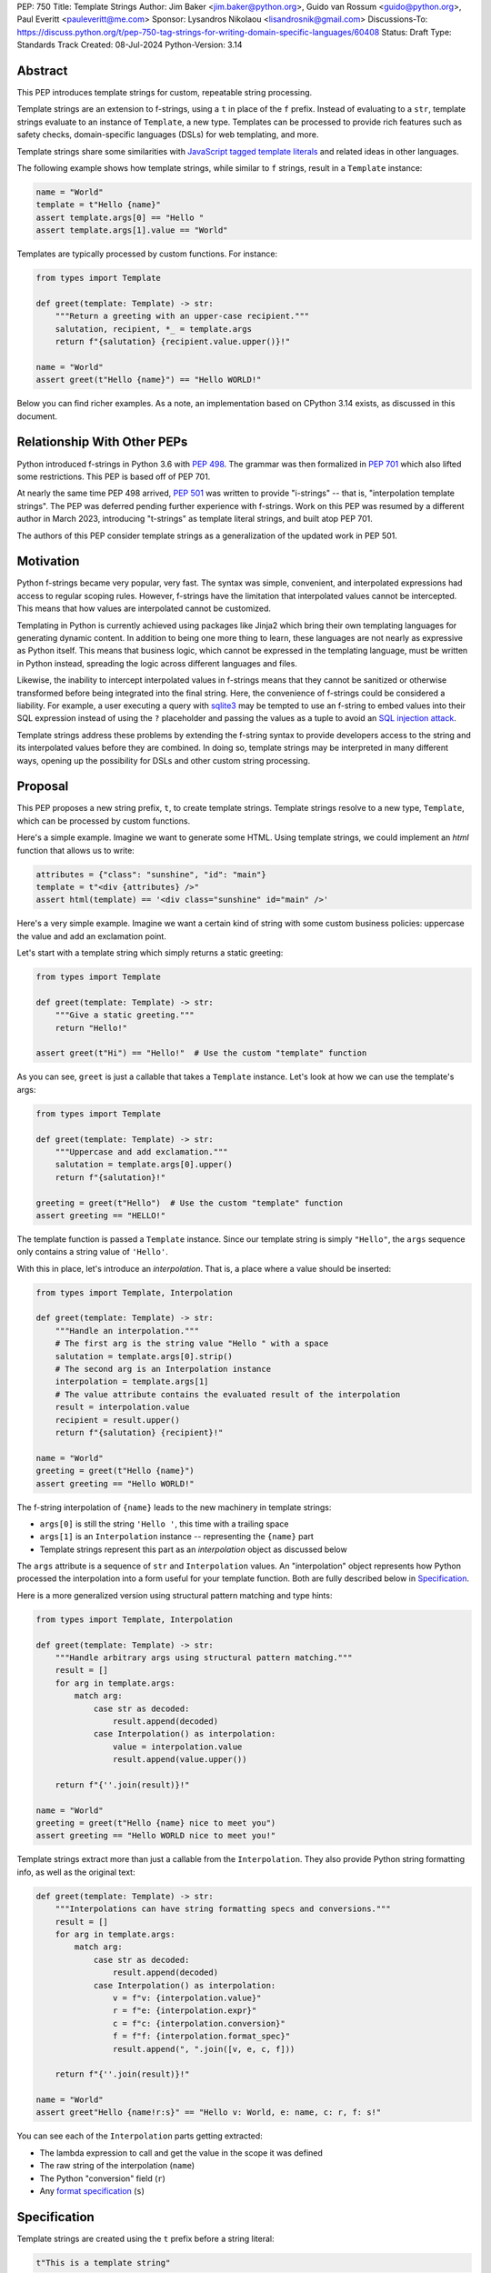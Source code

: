 PEP: 750
Title: Template Strings
Author: Jim Baker <jim.baker@python.org>, Guido van Rossum <guido@python.org>, Paul Everitt <pauleveritt@me.com>
Sponsor: Lysandros Nikolaou <lisandrosnik@gmail.com>
Discussions-To: https://discuss.python.org/t/pep-750-tag-strings-for-writing-domain-specific-languages/60408
Status: Draft
Type: Standards Track
Created: 08-Jul-2024
Python-Version: 3.14

Abstract
========

This PEP introduces template strings for custom, repeatable string processing.

Template strings are an extension to f-strings, using a ``t`` in place of the
``f`` prefix. Instead of evaluating to a ``str``, template strings evaluate to
an instance of ``Template``, a new type. Templates can be processed to provide
rich features such as safety checks, domain-specific languages (DSLs) for web
templating, and more.

Template strings share some similarities with `JavaScript tagged template literals <https://developer.mozilla.org/en-US/docs/Web/JavaScript/Reference/Template_literals#tagged_templates>`_
and related ideas in other languages.

The following example shows how template strings, while similar to ``f`` strings,
result in a ``Template`` instance:

.. code-block:: python

    name = "World"
    template = t"Hello {name}"
    assert template.args[0] == "Hello "
    assert template.args[1].value == "World"

Templates are typically processed by custom functions. For instance:

.. code-block:: python

    from types import Template

    def greet(template: Template) -> str:
        """Return a greeting with an upper-case recipient."""
        salutation, recipient, *_ = template.args
        return f"{salutation} {recipient.value.upper()}!"

    name = "World"
    assert greet(t"Hello {name}") == "Hello WORLD!"

Below you can find richer examples. As a note, an implementation based on CPython 3.14
exists, as discussed in this document.

Relationship With Other PEPs
============================

Python introduced f-strings in Python 3.6 with :pep:`498`. The grammar was
then formalized in :pep:`701` which also lifted some restrictions. This PEP
is based off of PEP 701.

At nearly the same time PEP 498 arrived, :pep:`501` was written to provide
"i-strings" -- that is, "interpolation template strings". The PEP was
deferred pending further experience with f-strings. Work on this PEP was
resumed by a different author in March 2023, introducing "t-strings" as template
literal strings, and built atop PEP 701.

The authors of this PEP consider template strings as a generalization of the
updated work in PEP 501.

Motivation
==========

Python f-strings became very popular, very fast. The syntax was simple, convenient, and
interpolated expressions had access to regular scoping rules. However, f-strings have
the limitation that interpolated values cannot be intercepted. This means that how values
are interpolated cannot be customized.

Templating in Python is currently achieved using packages like Jinja2 which bring their
own templating languages for generating dynamic content. In addition to being one more
thing to learn, these languages are not nearly as expressive as Python itself. This
means that business logic, which cannot be expressed in the templating language, must be
written in Python instead, spreading the logic across different languages and files.

Likewise, the inability to intercept interpolated values in f-strings means that
they cannot be sanitized or otherwise transformed before being integrated into
the final string. Here, the convenience of f-strings could be considered a liability.
For example, a user executing a query with `sqlite3 <https://docs.python.org/3/library/sqlite3.html>`__
may be tempted to use an f-string to embed values into their SQL expression instead of
using the ``?`` placeholder and passing the values as a tuple to avoid an
`SQL injection attack <https://en.wikipedia.org/wiki/SQL_injection>`__.

Template strings address these problems by extending the f-string syntax to provide
developers access to the string and its interpolated values before they are combined. In
doing so, template strings may be interpreted in many different ways, opening up the
possibility for DSLs and other custom string processing.


Proposal
========

This PEP proposes a new string prefix, ``t``, to create template strings. Template
strings resolve to a new type, ``Template``, which can be processed by custom functions.

Here's a simple example. Imagine we want to generate some HTML. Using template
strings, we could implement an `html` function that allows us to write:

.. code-block:: python

    attributes = {"class": "sunshine", "id": "main"}
    template = t"<div {attributes} />"
    assert html(template) == '<div class="sunshine" id="main" />'

Here's a very simple example. Imagine we want a certain kind of string with
some custom business policies: uppercase the value and add an exclamation point.

Let's start with a template string which simply returns a static greeting:

.. code-block:: python

    from types import Template

    def greet(template: Template) -> str:
        """Give a static greeting."""
        return "Hello!"

    assert greet(t"Hi") == "Hello!"  # Use the custom "template" function

As you can see, ``greet`` is just a callable that takes a ``Template`` instance.
Let's look at how we can use the template's args:

.. code-block:: python

    from types import Template

    def greet(template: Template) -> str:
        """Uppercase and add exclamation."""
        salutation = template.args[0].upper()
        return f"{salutation}!"

    greeting = greet(t"Hello")  # Use the custom "template" function
    assert greeting == "HELLO!"

The template function is passed a ``Template`` instance. Since our template string is simply
``"Hello"``, the ``args`` sequence only contains a string value of ``'Hello'``.

With this in place, let's introduce an *interpolation*. That is, a place where
a value should be inserted:

.. code-block:: python

    from types import Template, Interpolation

    def greet(template: Template) -> str:
        """Handle an interpolation."""
        # The first arg is the string value "Hello " with a space
        salutation = template.args[0].strip()
        # The second arg is an Interpolation instance
        interpolation = template.args[1]
        # The value attribute contains the evaluated result of the interpolation
        result = interpolation.value
        recipient = result.upper()
        return f"{salutation} {recipient}!"

    name = "World"
    greeting = greet(t"Hello {name}")
    assert greeting == "Hello WORLD!"

The f-string interpolation of ``{name}`` leads to the new machinery in template
strings:

- ``args[0]`` is still the string ``'Hello '``, this time with a trailing space
- ``args[1]`` is an ``Interpolation`` instance -- representing the ``{name}`` part
- Template strings represent this part as an *interpolation* object as discussed below

The ``args`` attribute is a sequence of ``str`` and ``Interpolation`` values. An "interpolation" object
represents how Python processed the interpolation into a form useful for your
template function. Both are fully described below in `Specification`_.

Here is a more generalized version using structural pattern matching and type hints:

.. code-block:: python

    from types import Template, Interpolation

    def greet(template: Template) -> str:
        """Handle arbitrary args using structural pattern matching."""
        result = []
        for arg in template.args:
            match arg:
                case str as decoded:
                    result.append(decoded)
                case Interpolation() as interpolation:
                    value = interpolation.value
                    result.append(value.upper())

        return f"{''.join(result)}!"

    name = "World"
    greeting = greet(t"Hello {name} nice to meet you")
    assert greeting == "Hello WORLD nice to meet you!"

Template strings extract more than just a callable from the ``Interpolation``. They also
provide Python string formatting info, as well as the original text:

.. code-block:: python

    def greet(template: Template) -> str:
        """Interpolations can have string formatting specs and conversions."""
        result = []
        for arg in template.args:
            match arg:
                case str as decoded:
                    result.append(decoded)
                case Interpolation() as interpolation:
                    v = f"v: {interpolation.value}"
                    r = f"e: {interpolation.expr}"
                    c = f"c: {interpolation.conversion}"
                    f = f"f: {interpolation.format_spec}"
                    result.append(", ".join([v, e, c, f]))

        return f"{''.join(result)}!"

    name = "World"
    assert greet"Hello {name!r:s}" == "Hello v: World, e: name, c: r, f: s!"

You can see each of the ``Interpolation`` parts getting extracted:

- The lambda expression to call and get the value in the scope it was defined
- The raw string of the interpolation (``name``)
- The Python "conversion" field (``r``)
- Any `format specification <https://docs.python.org/3/library/string.html#format-specification-mini-language>`_
  (``s``)

Specification
=============

Template strings are created using the ``t`` prefix before a string literal:

.. code-block:: python

    t"This is a template string"

When evaluated, a template string produces a ``Template`` instance instead of a string.
The ``Template`` instance contains both the literal string parts and any interpolations.

Template strings can contain interpolations, similar to f-strings:

.. code-block:: python

    name = "World"
    template = t"Hello, {name}"

Template
--------

``Template`` is a new concrete type defined in the ``types`` module:

.. code-block:: python

    class Template:
        args: Sequence[str | Interpolation]

The ``args`` attribute is a sequence that alternates between string literals and ``Interpolation`` instances. Specifically:

- Even-indexed elements (0, 2, 4, ...) are always strings, representing the literal parts of the template.
- Odd-indexed elements (1, 3, 5, ...) are always ``Interpolation`` instances, representing the interpolated expressions.

For example, given the template string ``t"Hello, {name}"``, the resulting ``Template`` instance's ``args`` would contain:
1. A string "Hello, " at index 0
2. An ``Interpolation`` instance representing "{name}" at index 1

This pattern holds true regardless of the number of interpolations in the template string.

Template Must Immediately Precede the Quote Mark
--------------------------------------------

As with other string literal prefixes, no whitespace can be between the tag and the
quote mark.

PEP 701
-------

Template strings support the full syntax of :pep:`701` in that any string literal,
with any quote mark, can be nested in the interpolation. This nesting includes
of course tag strings.

Evaluating Template Strings
----------------------

When the template string is evaluated, the tag must have a binding, or a ``NameError``
is raised; and it must be a callable, or a ``TypeError`` is raised.

Raw Template Strings
--------------------

Raw template strings are supported using the ``rt`` prefix:

.. code-block:: python

    name = "World"
    t = rt"Hello {name}\n"
    assert t.args[0] == r"Hello "
    assert t.args[2] == r"\n"

In this example, the ``\n`` is treated as two separate characters (a backslash followed by 'n') rather than a newline character. This is consistent with Python's raw string behavior.

As with regular template strings, interpolations in raw template strings are processed normally, allowing for the combination of raw string behavior and dynamic content.

Interpolation
-------------

An ``Interpolation`` is the data structure representing an expression inside the tag
string. Interpolations enable a delayed evaluation model, where the interpolation
expression is computed, transformed, memoized, or processed in any way.

In addition, the original text of the interpolation expression is made available to the
tag function. This can be useful for debugging or metaprogramming.

``Interpolation`` is a ``class`` which will be made available from ``types``. It
has the following definition:

.. code-block:: python

    class Interpolation:
        value: Any
        expr: str
        conv: Literal["a", "r", "s"] | None
        format_spec: str | None

Given this example interpolation:

.. code-block:: python

    mytag(t'{trade!r:some-formatspec}')

these attributes are as follows:

* ``value`` is the evaluated result of the interpolation expression.

* ``expr`` is the *expression text* of the interpolation. Example: ``'trade'``.

* ``conv`` is the
  `optional conversion <https://docs.python.org/3/library/string.html#format-string-syntax>`_
  to be used by the tag function, one of ``r``, ``s``, and ``a``, corresponding to repr, str,
  and ascii conversions. Note that as with f-strings, no other conversions are supported.
  Example: ``'r'``.

* ``format_spec`` is the optional `format_spec string <https://docs.python.org/3/library/string.html#format-specification-mini-language>`_.
  A ``format_spec`` is eagerly evaluated if it contains any expressions before being passed to the template
  function. Example: ``'some-formatspec'``.

In all cases, the template function determines what to do with valid ``Interpolation``
attributes.

::TODO Update the following to reflect the new implementation::
In the CPython reference implementation, implementing ``Interpolation`` in C would
use the equivalent `Struct Sequence Objects
<https://docs.python.org/3/c-api/tuple.html#struct-sequence-objects>`_ (see
such code as `os.stat_result
<https://docs.python.org/3/library/os.html#os.stat_result>`_). For purposes of this
PEP, here is an example of a pure Python implementation:

.. code-block:: python

    class Interpolation:
        value: Any
        expr: str
        conv: Literal['a', 'r', 's'] | None = None
        format_spec: str | None = None

Interpolation Expression Evaluation
-----------------------------------

Expression evaluation for interpolations is the same as in :pep:`498#expression-evaluation`,
except that all expressions are always implicitly wrapped with a ``lambda``:

    The expressions that are extracted from the string are evaluated in the context
    where the tag string appeared. This means the expression has full access to its
    lexical scope, including local and global variables. Any valid Python expression
    can be used, including function and method calls.

However, there's one additional nuance to consider, `function scope
<https://docs.python.org/3/reference/executionmodel.html#resolution-of-names>`_
versus `annotation scope
<https://docs.python.org/3/reference/executionmodel.html#annotation-scopes>`_.
Consider this somewhat contrived example to configure captions:

.. code-block:: python

    class CaptionConfig:
        tag = 'b'
        figure = f'<{tag}>Figure</{tag}>'

Let's now attempt to rewrite the above example to use tag strings:

.. code-block:: python

    class CaptionConfig:
        tag = 'b'
        figure = html'<{tag}>Figure</{tag}>'

Unfortunately, this rewrite doesn't work if using the usual lambda wrapping to
implement interpolations, namely ``lambda: tag``. When the interpolations are
evaluated by the tag function, it will result in ``NameError: name 'tag' is not
defined``. The root cause of this name error is that ``lambda: tag`` uses function scope,
and it's therefore not able to use the class definition where ``tag`` is
defined.

Desugaring how the tag string could be evaluated will result in the same
``NameError`` even using f-strings; the lambda wrapping here also uses function
scoping:

.. code-block:: python

    class CaptionConfig:
        tag = 'b'
        figure = f'<{(lambda: tag)()}>Figure</{(lambda: tag)()}>'

For template strings, getting such a ``NameError`` would be surprising. It would also
be a rough edge in using template strings in this specific case of working with class
variables. After all, template strings are supposed to support a superset of the
capabilities of f-strings.

The solution is to use annotation scope for template string interpolations. While the
name "annotation scope" suggests it's only about annotations, it solves this
problem by lexically resolving names in the class definition, such as ``template``,
unlike function scope.

.. note::

    The use of annotation scope means it's not possible to fully desugar
    interpolations into Python code. Instead it's as if one is writing
    ``interpolation_lambda: template``, not ``lambda: template``, where a hypothetical
    ``interpolation_lambda`` keyword variant uses annotation scope instead of
    the standard function scope.

    This is more or less how the reference implementation implements this
    concept (but without creating a new keyword of course).

This PEP and its reference implementation therefore use the support for
annotation scope. Note that this usage is a separable part from the
implementation of :pep:`649` and :pep:`695` which provides a somewhat similar
deferred execution model for annotations. Instead it's up to the template function to
evaluate any interpolations.

With annotation scope in place, lambda-wrapped expressions in interpolations
then provide the usual lexical scoping seen with f-strings. So there's no need
to use ``locals()``, ``globals()``, or frame introspection with
``sys._getframe`` to evaluate the interpolation. In addition, the code of each
expression is available and does not have to be looked up with
``inspect.getsource`` or some other means.

Format Specification
--------------------

The ``format_spec`` is by default ``None`` if it is not specified in the template string's
corresponding interpolation.

Because the template function is completely responsible for processing ``str``
and ``Interpolation`` values, there is no required interpretation for the format
spec and conversion in an interpolation. For example, this is a valid usage:

.. code-block:: python

    html(t'<div id={id:int}>{content:HTML|str}</div>')

In this case the ``format_spec`` for the second interpolation is the string
``'HTML|str'``; it is up to the ``html`` template to do something with the
"format spec" here, if anything.

f-string-style ``=`` Evaluation
-------------------------------

``mytag(t'{expr=}')`` is parsed to being the same as ``mytag(t'expr={expr}')``, as
implemented in the issue `Add = to f-strings for
easier debugging <https://github.com/python/cpython/issues/80998>`_.

Tag Function Arguments
----------------------

The template function has the following signature:

.. code-block:: python

    def mytag(template: Template) -> Any:
        ...

This corresponds to the following protocol:

.. code-block:: python

    class TemplateFunction(Protocol):
        def __call__(self, template: Template) -> Any:
            ...

Because of subclassing, the signature for ``mytag`` can of course be widened to
the following, at the cost of losing some type specificity:

.. code-block:: python

    def mytag(template: Template) -> Any:
        ...

A user might write a template string as follows:
::TODO Update the following to reflect the new implementation::
.. code-block:: python

    def tag(template):
        return template

    tag"\N{{GRINNING FACE}}"

Tag strings will represent this as exactly one ``Decoded`` argument. In this case, ``Decoded.raw`` would be
``'\\N{GRINNING FACE}'``. The "cooked" representation via encode and decode would be:

.. code-block:: python

    '\\N{GRINNING FACE}'.encode('utf-8').decode('unicode-escape')
    '😀'

Named unicode characters immediately followed by more text will still produce
just one ``Decoded`` argument:

.. code-block:: python

    def tag(*args):
        return args

    assert tag"\N{{GRINNING FACE}}sometext" == (DecodedConcrete("😀sometext"),)


Return Value
------------

Template functions can return any type. Often they will return a string, but
richer systems can be built by returning richer objects. See below for
a motivating example.

Function Application
--------------------

Template strings desugar as follows:

.. code-block:: python

    t'Hi, {name!s:format_spec}!'

This is equivalent to:

.. code-block:: python

    Template(args=('Hi, ', Interpolation(name, 'name', 's', 'format_spec'), '!'))

.. note::

    To keep it simple, this and subsequent desugaring omits an important scoping
    aspect in how names in interpolation expressions are resolved, specifically
    when defining classes. See `Interpolation Expression Evaluation`_.

No Empty Decoded String
-----------------------

Alternation between decodeds and interpolations is commonly seen, but it depends
on the tag string. Decoded strings will never have a value that is the empty string:

.. code-block:: python

    t'{a}{b}{c}'

...which results in this desugaring:

.. code-block:: python

    Template(args=('', Interpolation(a, 'a', None, None), '', Interpolation(b, 'b', None, None), '', Interpolation(c, 'c', None, None)))

Likewise:

.. code-block:: python

    t''


HTML Example of Rich Return Types
=================================

Tag functions can be a powerful part of larger processing chains by returning richer objects.
JavaScript tagged template literals, for example, are not constrained by a requirement to
return a string. As an example, let's look at an HTML generation system, with a usage and
"subcomponent":

.. code-block::

    def Menu(*, logo: str, class_: str) -> HTML:
        return html'<img alt="Site Logo" src={logo} class={class_} />'

    icon = 'acme.png'
    result = html(t'<header><{Menu} logo={icon} class="my-menu"/></header>')
    img = result.children[0]
    assert img.tag == "img"
    assert img.attrs == {"src": "acme.png", "class": "my-menu", "alt": "Site Logo"}
    # We can also treat the return type as a string of specially-serialized HTML
    assert str(result) = '<header>' # etc.

This ``html`` template function might have the following signature:

.. code-block:: python

    def html(template: Template) -> HTML:
        ...

The ``HTML`` return class might have the following shape as a ``Protocol``:

.. code-block:: python

    @runtime_checkable
    class HTML(Protocol):
        tag: str
        attrs: dict[str, Any]
        children: Sequence[str | HTML]

In summary, the returned instance can be used as:

- A string, for serializing to the final output
- An iterable, for working with WSGI/ASGI for output streamed and evaluated
  interpolations *in the order* they are written out
- A DOM (data) structure of nested Python data

In each case, the result can be lazily and recursively composed in a safe fashion, because
the return value isn't required to be a string. Recommended practice is that
return values are "passive" objects.

What benefits might come from returning rich objects instead of strings? A DSL for
a domain such as HTML templating can provide a toolchain of post-processing, as
`Babel <https://babeljs.io>`_ does for JavaScript
`with AST-based transformation plugins <https://babeljs.io/docs/#pluggable>`_.
Similarly, systems that provide middleware processing can operate on richer,
standard objects with more capabilities. Template string results can be tested as
nested Python objects, rather than string manipulation. Finally, the intermediate
results can be cached/persisted in useful ways.

Tool Support
============

Python Semantics in Template Strings
-------------------------------

Python template languages and other DSLs have semantics quite apart from Python.
Different scope rules, different calling semantics e.g. for macros, their own
grammar for loops, and the like.

This means all tools need to write special support for each language. Even then,
it is usually difficult to find all the possible scopes, for example to autocomplete
values.

However, f-strings do not have this issue. An f-string is considered part of Python.
Expressions in curly braces behave as expected and values should resolve based on
regular scoping rules. Tools such as mypy can see inside f-string expressions,
but will likely never look inside a Jinja2 template.

DSLs written with template strings will inherit much of this value. While we can't expect
standard tooling to understand the "domain" in the DSL, they can still inspect
anything expressible in an f-string.

Backwards Compatibility
=======================

Like f-strings, use of template strings will be a syntactic backwards incompatibility
with previous versions.

Security Implications
=====================

The security implications of working with interpolations, with respect to
interpolations, are as follows:

1. Scope lookup is the same as f-strings (lexical scope). This model has been
   shown to work well in practice.

2. Template functions can ensure that any interpolations are done in a safe fashion,
   including respecting the context in the target DSL.

How To Teach This
=================

Template strings have several audiences: consumers of template functions, authors of template
functions, and framework authors who provide interesting machinery for template
functions.

All three groups can start from an important framing:

- Existing solutions (such as template engines) can do parts of template strings
- But template strings move logic closer to "normal Python"

Consumers can look at template strings as starting from f-strings:

- They look familiar
- Scoping and syntax rules are the same

They first thing they need to absorb: unlike f-strings, the string isn't
immediately evaluated "in-place". Something else (the template function) happens.
That's the second thing to teach: the template functions do something particular.
Thus the concept of "domain specific languages" (DSLs). What's extra to
teach: you need to import the template function before tagging a string.

Template function authors think in terms of making a DSL. They have
business policies they want to provide in a Python-familiar way. With template
functions, Python is going to do much of the pre-processing. This lowers
the bar for making a DSL.

Template authors can begin with simple use cases. After authors gain experience, template strings can be used to add larger
patterns: lazy evaluation, intermediate representations, registries, and more.

Each of these points also match the teaching of decorators. In that case,
a learner consumes something which applies to the code just after it. They
don't need to know too much about decorator theory to take advantage of the
utility.

Common Patterns Seen In Writing Template Functions
=============================================

Structural Pattern Matching
---------------------------

Iterating over the ``Template.args`` with structural pattern matching is the expected
best practice for many template function implementations:

.. code-block:: python

    def tag(template: Template) -> Any:
        for arg in template.args:
            match arg:
                case str as decoded:
                    ... # handle each decoded string
                case Interpolation() as interpolation:
                    ... # handle each interpolation

Memoizing
---------

Template function authors have control of processing the static string parts and
the dynamic interpolation parts. For higher performance, they can deploy approaches
for memoizing processing, for example by generating keys.

Order of Evaluation
-------------------

Imagine a template that generates a number of sections in HTML. The template needs inputs for each
section. But what if the last input argument takes a while? You can't return the HTML for
the first section until all the arguments are available.

You'd prefer to emit markup as the inputs are available. Some templating tools support
this approach, as does template strings.

Reference Implementation
========================

At the time of this PEP's announcement, a fully-working implementation is
`available <https://github.com/lysnikolaou/cpython/tree/tag-strings-rebased>`_.

This implementation is not final, as the PEP discussion will likely provide changes.

Rejected Ideas
==============


Enable Exact Round-Tripping of ``conv`` and ``format_spec``
-----------------------------------------------------------

There are two limitations with respect to exactly round-tripping to the original
source text.

First, the ``format_spec`` can be arbitrarily nested:

.. code-block:: python

    t'{x:{a{b{c}}}}'

In this PEP and corresponding reference implementation, the format_spec
is eagerly evaluated to set the ``format_spec`` in the interpolation, thereby losing the
original expressions.

While it would be feasible to preserve round-tripping in every usage, this would
require an extra flag ``equals`` to support, for example, ``{x=}``, and a
recursive ``Interpolation`` definition for ``format_spec``. The following is roughly the
pure Python equivalent of this type, including preserving the sequence
unpacking (as used in case statements):

.. code-block:: python

    class Interpolation:
        value: Any
        expr: str
        conv: str | None = None
        format_spec: str | None | tuple[str | Interpolation, ...] = None
        equals: bool = False

However, the additional complexity to support exact round-tripping seems
unnecessary and is thus rejected.

No Implicit String Concatenation
--------------------------------

Implicit template string concatenation isn't supported, which is `unlike other string literals
<https://docs.python.org/3/reference/lexical_analysis.html#string-literal-concatenation>`_.

The expectation is that triple quoting is sufficient. If implicit string
concatenation is supported, results from template evaluations would need to
support the ``+`` operator with ``__add__`` and ``__radd__``.

Because template strings target embedded DSLs, this complexity introduces other
issues, such as determining appropriate separators. This seems unnecessarily
complicated and is thus rejected.

Arbitrary Conversion Values
---------------------------

Python allows only ``r``, ``s``, or ``a`` as possible conversion type values.
Trying to assign a different value results in ``SyntaxError``.

In theory, template functions could choose to handle other conversion types. But this
PEP adheres closely to :pep:`701`. Any changes to allowed values should be in a
separate PEP.

Acknowledgements
================

Thanks to Ryan Morshead for contributions during development of the ideas leading
to template strings. Thanks also to Koudai Aono for infrastructure work on contributing
materials. Special mention also to Dropbox's `pyxl <https://github.com/dropbox/pyxl>`_
as tackling similar ideas years ago.

Copyright
=========

This document is placed in the public domain or under the CC0-1.0-Universal
license, whichever is more permissive.
